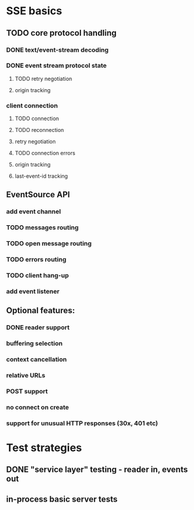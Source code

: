 
* SSE basics
** TODO core protocol handling
*** DONE text/event-stream decoding
*** DONE event stream protocol state
**** TODO retry negotiation
**** origin tracking
*** client connection
**** TODO connection
**** TODO reconnection
**** retry negotiation
**** TODO connection errors
**** origin tracking
**** last-event-id tracking
** EventSource API
*** add event channel
*** TODO messages routing
*** TODO open message routing
*** TODO errors routing
*** TODO client hang-up
*** add event listener

** Optional features:
*** DONE reader support
*** buffering selection
*** context cancellation
*** relative URLs
*** POST support
*** no connect on create
*** support for unusual HTTP responses (30x, 401 etc)

* Test strategies
** DONE "service layer" testing - reader in, events out
** in-process basic server tests
